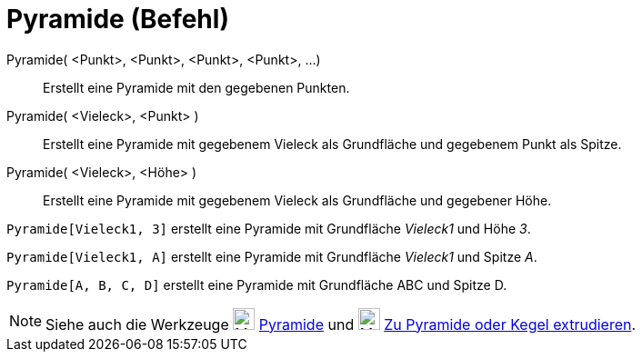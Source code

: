 = Pyramide (Befehl)
:page-en: commands/Pyramid
ifdef::env-github[:imagesdir: /de/modules/ROOT/assets/images]

Pyramide( <Punkt>, <Punkt>, <Punkt>, <Punkt>, ...)::
  Erstellt eine Pyramide mit den gegebenen Punkten.
Pyramide( <Vieleck>, <Punkt> )::
  Erstellt eine Pyramide mit gegebenem Vieleck als Grundfläche und gegebenem Punkt als Spitze.
Pyramide( <Vieleck>, <Höhe> )::
  Erstellt eine Pyramide mit gegebenem Vieleck als Grundfläche und gegebener Höhe.

[EXAMPLE]
====

`++Pyramide[Vieleck1, 3]++` erstellt eine Pyramide mit Grundfläche _Vieleck1_ und Höhe _3_.

====

[EXAMPLE]
====

`++Pyramide[Vieleck1, A]++` erstellt eine Pyramide mit Grundfläche _Vieleck1_ und Spitze _A_.

====

[EXAMPLE]
====

`++Pyramide[A, B, C, D]++` erstellt eine Pyramide mit Grundfläche ABC und Spitze D.

====

[NOTE]
====

Siehe auch die Werkzeuge image:24px-Mode_pyramid.svg.png[Mode pyramid.svg,width=24,height=24]
xref:/tools/Pyramide.adoc[Pyramide] und image:24px-Mode_conify.svg.png[Mode conify.svg,width=24,height=24]
xref:/tools/Zu_Pyramide_oder_Kegel_extrudieren.adoc[Zu Pyramide oder Kegel extrudieren].

====
